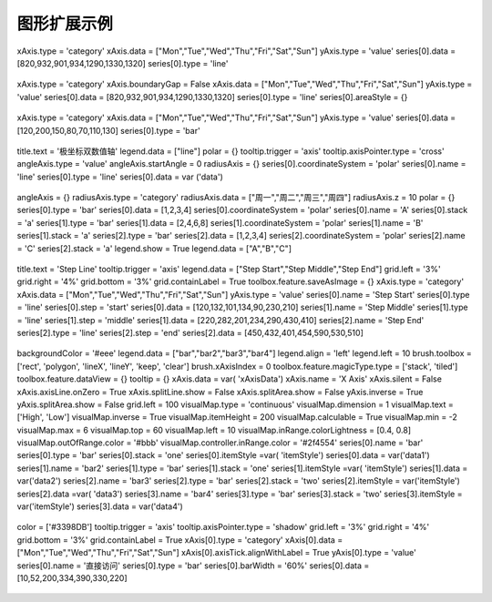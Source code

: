 
图形扩展示例
=========================
 
.. figure:: images/image001.png
   :scale: 80 %
   

xAxis.type = 'category'
xAxis.data = ["Mon","Tue","Wed","Thu","Fri","Sat","Sun"]
yAxis.type = 'value'
series[0].data = [820,932,901,934,1290,1330,1320]
series[0].type = 'line'

.. figure:: images/image003.png
   :scale: 80 %   

xAxis.type = 'category'
xAxis.boundaryGap = False
xAxis.data = ["Mon","Tue","Wed","Thu","Fri","Sat","Sun"]
yAxis.type = 'value'
series[0].data = [820,932,901,934,1290,1330,1320]
series[0].type = 'line'
series[0].areaStyle = {}

.. figure:: images/image005.png
   :scale: 80 %   


xAxis.type = 'category'
xAxis.data = ["Mon","Tue","Wed","Thu","Fri","Sat","Sun"]
yAxis.type = 'value'
series[0].data = [120,200,150,80,70,110,130]
series[0].type = 'bar'

.. figure:: images/image007.png
   :scale: 80 %   
 
title.text = '极坐标双数值轴'
legend.data = ["line"]
polar = {}
tooltip.trigger = 'axis'
tooltip.axisPointer.type = 'cross'
angleAxis.type = 'value'
angleAxis.startAngle = 0
radiusAxis = {}
series[0].coordinateSystem = 'polar'
series[0].name = 'line'
series[0].type = 'line'
series[0].data = var ('data')

.. figure:: images/image009.png
   :scale: 80 %   
 
 
angleAxis = {}
radiusAxis.type = 'category'
radiusAxis.data = ["周一","周二","周三","周四"]
radiusAxis.z = 10
polar = {}
series[0].type = 'bar'
series[0].data = [1,2,3,4]
series[0].coordinateSystem = 'polar'
series[0].name = 'A'
series[0].stack = 'a'
series[1].type = 'bar'
series[1].data = [2,4,6,8]
series[1].coordinateSystem = 'polar'
series[1].name = 'B'
series[1].stack = 'a'
series[2].type = 'bar'
series[2].data = [1,2,3,4]
series[2].coordinateSystem = 'polar'
series[2].name = 'C'
series[2].stack = 'a'
legend.show = True
legend.data = ["A","B","C"]

.. figure:: images/image011.png
   :scale: 80 %   
  
title.text = 'Step Line'
tooltip.trigger = 'axis'
legend.data = ["Step Start","Step Middle","Step End"]
grid.left = '3%'
grid.right = '4%'
grid.bottom = '3%'
grid.containLabel = True
toolbox.feature.saveAsImage = {}
xAxis.type = 'category'
xAxis.data = ["Mon","Tue","Wed","Thu","Fri","Sat","Sun"]
yAxis.type = 'value'
series[0].name = 'Step Start'
series[0].type = 'line'
series[0].step = 'start'
series[0].data = [120,132,101,134,90,230,210]
series[1].name = 'Step Middle'
series[1].type = 'line'
series[1].step = 'middle'
series[1].data = [220,282,201,234,290,430,410]
series[2].name = 'Step End'
series[2].type = 'line'
series[2].step = 'end'
series[2].data = [450,432,401,454,590,530,510]

.. figure:: images/image013.png
   :scale: 80 %   
 
backgroundColor = '#eee'
legend.data = ["bar","bar2","bar3","bar4"]
legend.align = 'left'
legend.left = 10
brush.toolbox = ['rect', 'polygon', 'lineX', 'lineY', 'keep', 'clear']
brush.xAxisIndex = 0
toolbox.feature.magicType.type = ['stack', 'tiled']
toolbox.feature.dataView = {}
tooltip = {}
xAxis.data = var( 'xAxisData')
xAxis.name = 'X Axis'
xAxis.silent = False
xAxis.axisLine.onZero = True
xAxis.splitLine.show = False
xAxis.splitArea.show = False
yAxis.inverse = True
yAxis.splitArea.show = False
grid.left = 100
visualMap.type = 'continuous'
visualMap.dimension = 1
visualMap.text = ['High', 'Low']
visualMap.inverse = True
visualMap.itemHeight = 200
visualMap.calculable = True
visualMap.min = -2
visualMap.max = 6
visualMap.top = 60
visualMap.left = 10
visualMap.inRange.colorLightness = [0.4, 0.8]
visualMap.outOfRange.color = '#bbb'
visualMap.controller.inRange.color = '#2f4554'
series[0].name = 'bar'
series[0].type = 'bar'
series[0].stack = 'one'
series[0].itemStyle =var( 'itemStyle')
series[0].data = var('data1')
series[1].name = 'bar2'
series[1].type = 'bar'
series[1].stack = 'one'
series[1].itemStyle =var( 'itemStyle')
series[1].data = var('data2')
series[2].name = 'bar3'
series[2].type = 'bar'
series[2].stack = 'two'
series[2].itemStyle = var('itemStyle')
series[2].data =var( 'data3')
series[3].name = 'bar4'
series[3].type = 'bar'
series[3].stack = 'two'
series[3].itemStyle = var('itemStyle')
series[3].data = var('data4')

.. figure:: images/image015.png
   :scale: 80 %    

color = ['#3398DB']
tooltip.trigger = 'axis'
tooltip.axisPointer.type = 'shadow'
grid.left = '3%'
grid.right = '4%'
grid.bottom = '3%'
grid.containLabel = True
xAxis[0].type = 'category'
xAxis[0].data = ["Mon","Tue","Wed","Thu","Fri","Sat","Sun"]
xAxis[0].axisTick.alignWithLabel = True
yAxis[0].type = 'value'
series[0].name = '直接访问'
series[0].type = 'bar'
series[0].barWidth = '60%'
series[0].data = [10,52,200,334,390,330,220]


.. figure:: images/image017.png
   :scale: 80 %   

 
.. figure:: images/image019.png
   :scale: 80 %   
 
     
